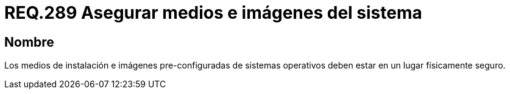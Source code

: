 :slug: rules/289/
:category: rules
:description: En el presente documento se detallan los requerimientos de seguridad relacionados a la gestión segura de cada uno de los medios extraíbles conectados a un determinado equipo. Por lo tanto, ningún sistema operativo debe permitir intercambiar información a través de medios extraíbles.
:keywords: Organización, Medio, Imagen, Sistema Operativo, Requerimiento, Seguridad.
:rules: yes

= REQ.289 Asegurar medios e imágenes del sistema

== Nombre

Los medios de instalación e imágenes pre-configuradas de sistemas operativos
deben estar en un lugar físicamente seguro.
